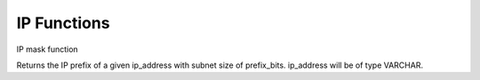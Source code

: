 =============
IP Functions
=============

IP mask function

.. function:: ip_prefix(ip_address, prefix_bits) → varchar

Returns the IP prefix of a given ip_address with subnet size of prefix_bits. ip_address will be of type VARCHAR.